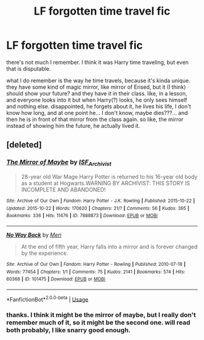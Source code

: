 #+TITLE: LF forgotten time travel fic

* LF forgotten time travel fic
:PROPERTIES:
:Author: nyajinsky
:Score: 2
:DateUnix: 1589927730.0
:DateShort: 2020-May-20
:FlairText: What's That Fic?
:END:
there's not much I remember. I think it was Harry time traveling, but even that is disputable.

what I do remember is the way he time travels, because it's kinda unique. they have some kind of magic mirror, like mirror of Erised, but it (I think) should show your future? and they have it in their class. like, in a lesson, and everyone looks into it but when Harry(?) looks, he only sees himself and nothing else. disappointed, he forgets about it, he lives his life, I don't know how long, and at one point he... I don't know, maybe dies???... and then he is in front of that mirror from the class again. so like, the mirror instead of showing him the future, he actually lived it.


** [deleted]
:PROPERTIES:
:Score: 3
:DateUnix: 1589928258.0
:DateShort: 2020-May-20
:END:

*** [[https://archiveofourown.org/works/7888873][*/The Mirror of Maybe/*]] by [[https://www.archiveofourown.org/users/ISF_Archivist/pseuds/ISF_Archivist][/ISF_Archivist/]]

#+begin_quote
  28-year old War Mage Harry Potter is returned to his 16-year old body as a student at Hogwarts.WARNING BY ARCHIVIST: THIS STORY IS INCOMPLETE AND ABANDONED!
#+end_quote

^{/Site/:} ^{Archive} ^{of} ^{Our} ^{Own} ^{*|*} ^{/Fandom/:} ^{Harry} ^{Potter} ^{-} ^{J.K.} ^{Rowling} ^{*|*} ^{/Published/:} ^{2015-10-22} ^{*|*} ^{/Updated/:} ^{2015-10-22} ^{*|*} ^{/Words/:} ^{170620} ^{*|*} ^{/Chapters/:} ^{21/?} ^{*|*} ^{/Comments/:} ^{56} ^{*|*} ^{/Kudos/:} ^{395} ^{*|*} ^{/Bookmarks/:} ^{336} ^{*|*} ^{/Hits/:} ^{11476} ^{*|*} ^{/ID/:} ^{7888873} ^{*|*} ^{/Download/:} ^{[[https://archiveofourown.org/downloads/7888873/The%20Mirror%20of%20Maybe.epub?updated_at=1554826114][EPUB]]} ^{or} ^{[[https://archiveofourown.org/downloads/7888873/The%20Mirror%20of%20Maybe.mobi?updated_at=1554826114][MOBI]]}

--------------

[[https://archiveofourown.org/works/101475][*/No Way Back/*]] by [[https://www.archiveofourown.org/users/Meri/pseuds/Meri][/Meri/]]

#+begin_quote
  At the end of fifth year, Harry falls into a mirror and is forever changed by the experience.
#+end_quote

^{/Site/:} ^{Archive} ^{of} ^{Our} ^{Own} ^{*|*} ^{/Fandom/:} ^{Harry} ^{Potter} ^{-} ^{Rowling} ^{*|*} ^{/Published/:} ^{2010-07-18} ^{*|*} ^{/Words/:} ^{77454} ^{*|*} ^{/Chapters/:} ^{1/1} ^{*|*} ^{/Comments/:} ^{75} ^{*|*} ^{/Kudos/:} ^{2141} ^{*|*} ^{/Bookmarks/:} ^{574} ^{*|*} ^{/Hits/:} ^{60368} ^{*|*} ^{/ID/:} ^{101475} ^{*|*} ^{/Download/:} ^{[[https://archiveofourown.org/downloads/101475/No%20Way%20Back.epub?updated_at=1387609704][EPUB]]} ^{or} ^{[[https://archiveofourown.org/downloads/101475/No%20Way%20Back.mobi?updated_at=1387609704][MOBI]]}

--------------

*FanfictionBot*^{2.0.0-beta} | [[https://github.com/tusing/reddit-ffn-bot/wiki/Usage][Usage]]
:PROPERTIES:
:Author: FanfictionBot
:Score: 1
:DateUnix: 1589928279.0
:DateShort: 2020-May-20
:END:


*** thanks. I think it might be the mirror of maybe, but I really don't remember much of it, so it might be the second one. will read both probably, I like snarry good enough.
:PROPERTIES:
:Author: nyajinsky
:Score: 1
:DateUnix: 1589962469.0
:DateShort: 2020-May-20
:END:
